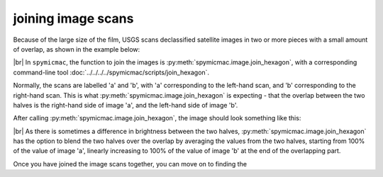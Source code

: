 joining image scans
===================

Because of the large size of the film, USGS scans declassified satellite images in two or more pieces with a small
amount of overlap, as shown in the example below:

.. image:: img/half_a.png
    :width: 49%

.. image:: img/half_b.png
    :width: 49%

|br| In ``spymicmac``, the function to join the images is :py:meth:`spymicmac.image.join_hexagon`, with a corresponding
command-line tool :doc:`../../../../spymicmac/scripts/join_hexagon`.

Normally, the scans are labelled 'a' and 'b', with 'a' corresponding to the left-hand scan, and 'b' corresponding to
the right-hand scan. This is what :py:meth:`spymicmac.image.join_hexagon` is expecting - that the overlap between the
two halves is the right-hand side of image 'a', and the left-hand side of image 'b'.

After calling :py:meth:`spymicmac.image.join_hexagon`, the image should look something like this:

.. image:: img/joined.png
    :width: 98%
    :align: center
    :alt: a re-sampled and joined KH-9 image showing Hofsjökull, Iceland

|br| As there is sometimes a difference in brightness between the two halves, :py:meth:`spymicmac.image.join_hexagon`
has the option to blend the two halves over the overlap by averaging the values from the two halves, starting from
100% of the value of image 'a', linearly increasing to 100% of the value of image 'b' at the end of the
overlapping part.

Once you have joined the image scans together, you can move on to finding the